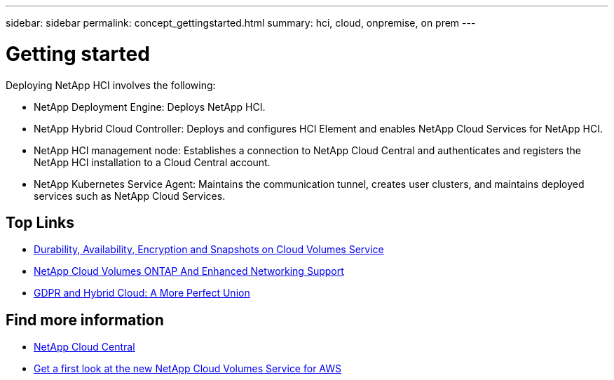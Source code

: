 ---
sidebar: sidebar
permalink: concept_gettingstarted.html
summary: hci, cloud, onpremise, on prem
---

= Getting started
:hardbreaks:
:nofooter:
:icons: font
:linkattrs:
:imagesdir: ./media/
:keywords: hci, cloud, onprem, documentation, help

[.lead]
Deploying NetApp HCI involves the following:

*	NetApp Deployment Engine: Deploys NetApp HCI.
* NetApp Hybrid Cloud Controller: Deploys and configures HCI Element and enables NetApp Cloud Services for NetApp HCI.
*	NetApp HCI management node: Establishes a connection to NetApp Cloud Central and authenticates and registers the NetApp HCI installation to a Cloud Central account.
*	NetApp Kubernetes Service Agent: Maintains the communication tunnel, creates user clusters, and maintains deployed services such as NetApp Cloud Services.




[discrete]
== Top Links
* link:cloud_volumes_service/snapshot_cloud_volumes.html[Durability, Availability, Encryption and Snapshots on Cloud Volumes Service]
* link:cloud_volumes_ontap/networking_cloud_volumes_ontap.html[NetApp Cloud Volumes ONTAP And Enhanced Networking Support]
* link:NPS/gdpr_and_hybrid_cloud.html[GDPR and Hybrid Cloud: A More Perfect Union]

[discrete]
== Find more information

* https://cloud.netapp.com/home[NetApp Cloud Central^]
* https://www.netapp.com/us/forms/campaign/register-for-netapp-cloud-volumes-for-aws.aspx?hsCtaTracking=4f67614a-8c97-4c15-bd01-afa38bd31696%7C5e536b53-9371-4ce1-8e38-efda436e592e[Get a first look at the new NetApp Cloud Volumes Service for AWS^]
